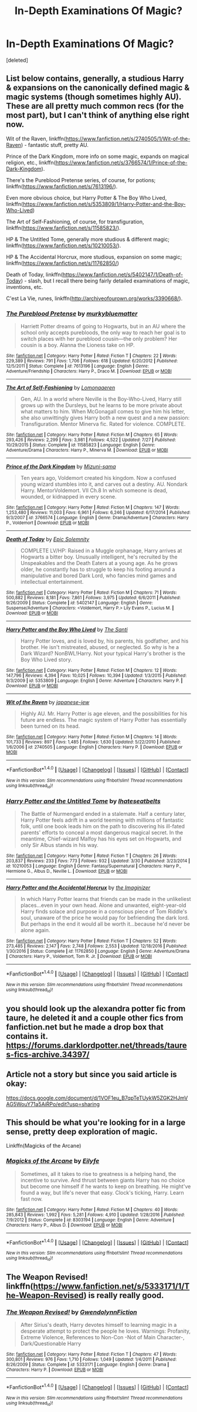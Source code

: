 #+TITLE: In-Depth Examinations Of Magic?

* In-Depth Examinations Of Magic?
:PROPERTIES:
:Score: 3
:DateUnix: 1506807136.0
:DateShort: 2017-Oct-01
:FlairText: Request
:END:
[deleted]


** List below contains, generally, a studious Harry & expansions on the canonically defined magic & magic systems (though sometimes highly AU). These are all pretty much common recs (for the most part), but I can't think of anything else right now.

Wit of the Raven, linkffn([[https://www.fanfiction.net/s/2740505/1/Wit-of-the-Raven]]) - fantastic stuff, pretty AU.

Prince of the Dark Kingdom, more info on some magic, expands on magical religion, etc., linkffn([[https://www.fanfiction.net/s/3766574/1/Prince-of-the-Dark-Kingdom]]).

There's the Pureblood Pretense series, of course, for potions; linkffn([[https://www.fanfiction.net/s/7613196/]]).

Even more obvious choice, but Harry Potter & The Boy Who Lived, linkffn([[https://www.fanfiction.net/s/5353809/1/Harry-Potter-and-the-Boy-Who-Lived]])

The Art of Self-Fashioning, of course, for transfiguration, linkffn([[https://www.fanfiction.net/s/11585823/]]).

HP & The Untitled Tome, generally more studious & different magic; linkffn([[https://www.fanfiction.net/s/10210053/]]).

HP & The Accidental Horcrux, more studious, expansion on some magic; linkffn([[https://www.fanfiction.net/s/11762850/]])

Death of Today, linkffn([[https://www.fanfiction.net/s/5402147/1/Death-of-Today]]) - slash, but I recall there being fairly detailed examinations of magic, inventions, etc.

C'est La Vie, runes, linkffn([[http://archiveofourown.org/works/3390668/]]).
:PROPERTIES:
:Author: vaiire
:Score: 3
:DateUnix: 1506847363.0
:DateShort: 2017-Oct-01
:END:

*** [[http://www.fanfiction.net/s/7613196/1/][*/The Pureblood Pretense/*]] by [[https://www.fanfiction.net/u/3489773/murkybluematter][/murkybluematter/]]

#+begin_quote
  Harriett Potter dreams of going to Hogwarts, but in an AU where the school only accepts purebloods, the only way to reach her goal is to switch places with her pureblood cousin---the only problem? Her cousin is a boy. Alanna the Lioness take on HP.
#+end_quote

^{/Site/: [[http://www.fanfiction.net/][fanfiction.net]] *|* /Category/: Harry Potter *|* /Rated/: Fiction T *|* /Chapters/: 22 *|* /Words/: 229,389 *|* /Reviews/: 791 *|* /Favs/: 1,706 *|* /Follows/: 618 *|* /Updated/: 6/20/2012 *|* /Published/: 12/5/2011 *|* /Status/: Complete *|* /id/: 7613196 *|* /Language/: English *|* /Genre/: Adventure/Friendship *|* /Characters/: Harry P., Draco M. *|* /Download/: [[http://www.ff2ebook.com/old/ffn-bot/index.php?id=7613196&source=ff&filetype=epub][EPUB]] or [[http://www.ff2ebook.com/old/ffn-bot/index.php?id=7613196&source=ff&filetype=mobi][MOBI]]}

--------------

[[http://www.fanfiction.net/s/11585823/1/][*/The Art of Self-Fashioning/*]] by [[https://www.fanfiction.net/u/1265079/Lomonaaeren][/Lomonaaeren/]]

#+begin_quote
  Gen, AU. In a world where Neville is the Boy-Who-Lived, Harry still grows up with the Dursleys, but he learns to be more private about what matters to him. When McGonagall comes to give him his letter, she also unwittingly gives Harry both a new quest and a new passion: Transfiguration. Mentor Minerva fic. Rated for violence. COMPLETE.
#+end_quote

^{/Site/: [[http://www.fanfiction.net/][fanfiction.net]] *|* /Category/: Harry Potter *|* /Rated/: Fiction M *|* /Chapters/: 65 *|* /Words/: 293,426 *|* /Reviews/: 2,299 *|* /Favs/: 3,981 *|* /Follows/: 4,522 *|* /Updated/: 7/27 *|* /Published/: 10/29/2015 *|* /Status/: Complete *|* /id/: 11585823 *|* /Language/: English *|* /Genre/: Adventure/Drama *|* /Characters/: Harry P., Minerva M. *|* /Download/: [[http://www.ff2ebook.com/old/ffn-bot/index.php?id=11585823&source=ff&filetype=epub][EPUB]] or [[http://www.ff2ebook.com/old/ffn-bot/index.php?id=11585823&source=ff&filetype=mobi][MOBI]]}

--------------

[[http://www.fanfiction.net/s/3766574/1/][*/Prince of the Dark Kingdom/*]] by [[https://www.fanfiction.net/u/1355498/Mizuni-sama][/Mizuni-sama/]]

#+begin_quote
  Ten years ago, Voldemort created his kingdom. Now a confused young wizard stumbles into it, and carves out a destiny. AU. Nondark Harry. MentorVoldemort. VII Ch.8 In which someone is dead, wounded, or kidnapped in every scene.
#+end_quote

^{/Site/: [[http://www.fanfiction.net/][fanfiction.net]] *|* /Category/: Harry Potter *|* /Rated/: Fiction M *|* /Chapters/: 147 *|* /Words/: 1,253,480 *|* /Reviews/: 11,003 *|* /Favs/: 6,961 *|* /Follows/: 6,246 *|* /Updated/: 6/17/2014 *|* /Published/: 9/3/2007 *|* /id/: 3766574 *|* /Language/: English *|* /Genre/: Drama/Adventure *|* /Characters/: Harry P., Voldemort *|* /Download/: [[http://www.ff2ebook.com/old/ffn-bot/index.php?id=3766574&source=ff&filetype=epub][EPUB]] or [[http://www.ff2ebook.com/old/ffn-bot/index.php?id=3766574&source=ff&filetype=mobi][MOBI]]}

--------------

[[http://www.fanfiction.net/s/5402147/1/][*/Death of Today/*]] by [[https://www.fanfiction.net/u/2093991/Epic-Solemnity][/Epic Solemnity/]]

#+begin_quote
  COMPLETE LV/HP: Raised in a Muggle orphanage, Harry arrives at Hogwarts a bitter boy. Unusually intelligent, he's recruited by the Unspeakables and the Death Eaters at a young age. As he grows older, he constantly has to struggle to keep his footing around a manipulative and bored Dark Lord, who fancies mind games and intellectual entertainment.
#+end_quote

^{/Site/: [[http://www.fanfiction.net/][fanfiction.net]] *|* /Category/: Harry Potter *|* /Rated/: Fiction M *|* /Chapters/: 71 *|* /Words/: 500,882 *|* /Reviews/: 8,181 *|* /Favs/: 7,861 *|* /Follows/: 3,975 *|* /Updated/: 6/6/2011 *|* /Published/: 9/26/2009 *|* /Status/: Complete *|* /id/: 5402147 *|* /Language/: English *|* /Genre/: Suspense/Adventure *|* /Characters/: <Voldemort, Harry P.> Lily Evans P., Lucius M. *|* /Download/: [[http://www.ff2ebook.com/old/ffn-bot/index.php?id=5402147&source=ff&filetype=epub][EPUB]] or [[http://www.ff2ebook.com/old/ffn-bot/index.php?id=5402147&source=ff&filetype=mobi][MOBI]]}

--------------

[[http://www.fanfiction.net/s/5353809/1/][*/Harry Potter and the Boy Who Lived/*]] by [[https://www.fanfiction.net/u/1239654/The-Santi][/The Santi/]]

#+begin_quote
  Harry Potter loves, and is loved by, his parents, his godfather, and his brother. He isn't mistreated, abused, or neglected. So why is he a Dark Wizard? NonBWL!Harry. Not your typical Harry's brother is the Boy Who Lived story.
#+end_quote

^{/Site/: [[http://www.fanfiction.net/][fanfiction.net]] *|* /Category/: Harry Potter *|* /Rated/: Fiction M *|* /Chapters/: 12 *|* /Words/: 147,796 *|* /Reviews/: 4,394 *|* /Favs/: 10,025 *|* /Follows/: 10,394 *|* /Updated/: 1/3/2015 *|* /Published/: 9/3/2009 *|* /id/: 5353809 *|* /Language/: English *|* /Genre/: Adventure *|* /Characters/: Harry P. *|* /Download/: [[http://www.ff2ebook.com/old/ffn-bot/index.php?id=5353809&source=ff&filetype=epub][EPUB]] or [[http://www.ff2ebook.com/old/ffn-bot/index.php?id=5353809&source=ff&filetype=mobi][MOBI]]}

--------------

[[http://www.fanfiction.net/s/2740505/1/][*/Wit of the Raven/*]] by [[https://www.fanfiction.net/u/560600/japanese-jew][/japanese-jew/]]

#+begin_quote
  Highly AU. Mr. Harry Potter is age eleven, and the possibilities for his future are endless. The magic system of Harry Potter has essentially been turned on its head.
#+end_quote

^{/Site/: [[http://www.fanfiction.net/][fanfiction.net]] *|* /Category/: Harry Potter *|* /Rated/: Fiction M *|* /Chapters/: 14 *|* /Words/: 101,733 *|* /Reviews/: 897 *|* /Favs/: 1,485 *|* /Follows/: 1,630 *|* /Updated/: 5/22/2010 *|* /Published/: 1/6/2006 *|* /id/: 2740505 *|* /Language/: English *|* /Characters/: Harry P. *|* /Download/: [[http://www.ff2ebook.com/old/ffn-bot/index.php?id=2740505&source=ff&filetype=epub][EPUB]] or [[http://www.ff2ebook.com/old/ffn-bot/index.php?id=2740505&source=ff&filetype=mobi][MOBI]]}

--------------

*FanfictionBot*^{1.4.0} *|* [[[https://github.com/tusing/reddit-ffn-bot/wiki/Usage][Usage]]] | [[[https://github.com/tusing/reddit-ffn-bot/wiki/Changelog][Changelog]]] | [[[https://github.com/tusing/reddit-ffn-bot/issues/][Issues]]] | [[[https://github.com/tusing/reddit-ffn-bot/][GitHub]]] | [[[https://www.reddit.com/message/compose?to=tusing][Contact]]]

^{/New in this version: Slim recommendations using/ ffnbot!slim! /Thread recommendations using/ linksub(thread_id)!}
:PROPERTIES:
:Author: FanfictionBot
:Score: 1
:DateUnix: 1506847386.0
:DateShort: 2017-Oct-01
:END:


*** [[http://www.fanfiction.net/s/10210053/1/][*/Harry Potter and the Untitled Tome/*]] by [[https://www.fanfiction.net/u/5608530/Ihateseatbelts][/Ihateseatbelts/]]

#+begin_quote
  The Battle of Nurmengard ended in a stalemate. Half a century later, Harry Potter feels adrift in a world teeming with millions of fantastic folk, until one book leads him on the path to discovering his ill-fated parents' efforts to conceal a most dangerous magical secret. In the meantime, Chief-wizard Malfoy has his eyes set on Hogwarts, and only Sir Albus stands in his way.
#+end_quote

^{/Site/: [[http://www.fanfiction.net/][fanfiction.net]] *|* /Category/: Harry Potter *|* /Rated/: Fiction T *|* /Chapters/: 26 *|* /Words/: 203,837 *|* /Reviews/: 233 *|* /Favs/: 773 *|* /Follows/: 932 *|* /Updated/: 3/30 *|* /Published/: 3/23/2014 *|* /id/: 10210053 *|* /Language/: English *|* /Genre/: Fantasy/Supernatural *|* /Characters/: Harry P., Hermione G., Albus D., Neville L. *|* /Download/: [[http://www.ff2ebook.com/old/ffn-bot/index.php?id=10210053&source=ff&filetype=epub][EPUB]] or [[http://www.ff2ebook.com/old/ffn-bot/index.php?id=10210053&source=ff&filetype=mobi][MOBI]]}

--------------

[[http://www.fanfiction.net/s/11762850/1/][*/Harry Potter and the Accidental Horcrux/*]] by [[https://www.fanfiction.net/u/3306612/the-Imaginizer][/the Imaginizer/]]

#+begin_quote
  In which Harry Potter learns that friends can be made in the unlikeliest places...even in your own head. Alone and unwanted, eight-year-old Harry finds solace and purpose in a conscious piece of Tom Riddle's soul, unaware of the price he would pay for befriending the dark lord. But perhaps in the end it would all be worth it...because he'd never be alone again.
#+end_quote

^{/Site/: [[http://www.fanfiction.net/][fanfiction.net]] *|* /Category/: Harry Potter *|* /Rated/: Fiction T *|* /Chapters/: 52 *|* /Words/: 273,485 *|* /Reviews/: 2,147 *|* /Favs/: 2,748 *|* /Follows/: 2,553 *|* /Updated/: 12/18/2016 *|* /Published/: 1/30/2016 *|* /Status/: Complete *|* /id/: 11762850 *|* /Language/: English *|* /Genre/: Adventure/Drama *|* /Characters/: Harry P., Voldemort, Tom R. Jr. *|* /Download/: [[http://www.ff2ebook.com/old/ffn-bot/index.php?id=11762850&source=ff&filetype=epub][EPUB]] or [[http://www.ff2ebook.com/old/ffn-bot/index.php?id=11762850&source=ff&filetype=mobi][MOBI]]}

--------------

*FanfictionBot*^{1.4.0} *|* [[[https://github.com/tusing/reddit-ffn-bot/wiki/Usage][Usage]]] | [[[https://github.com/tusing/reddit-ffn-bot/wiki/Changelog][Changelog]]] | [[[https://github.com/tusing/reddit-ffn-bot/issues/][Issues]]] | [[[https://github.com/tusing/reddit-ffn-bot/][GitHub]]] | [[[https://www.reddit.com/message/compose?to=tusing][Contact]]]

^{/New in this version: Slim recommendations using/ ffnbot!slim! /Thread recommendations using/ linksub(thread_id)!}
:PROPERTIES:
:Author: FanfictionBot
:Score: 1
:DateUnix: 1506847390.0
:DateShort: 2017-Oct-01
:END:


** you should look up the alexandra potter fic from taure, he deleted it and a couple other fics from fanfiction.net but he made a drop box that contains it. [[https://forums.darklordpotter.net/threads/taures-fics-archive.34397/]]
:PROPERTIES:
:Score: 2
:DateUnix: 1506810896.0
:DateShort: 2017-Oct-01
:END:


** Article not a story but since you said article is okay:

[[https://docs.google.com/document/d/1VOF1eu_B7qpTeTUykW5ZGK2HJmVAG5WouY71a5AiRPo/edit?usp=sharing]]
:PROPERTIES:
:Author: Taure
:Score: 2
:DateUnix: 1506879397.0
:DateShort: 2017-Oct-01
:END:


** This should be what you're looking for in a large sense, pretty deep exploration of magic.

Linkffn(Magicks of the Arcane)
:PROPERTIES:
:Author: zlancer1
:Score: 1
:DateUnix: 1506897053.0
:DateShort: 2017-Oct-02
:END:

*** [[http://www.fanfiction.net/s/8303194/1/][*/Magicks of the Arcane/*]] by [[https://www.fanfiction.net/u/2552465/Eilyfe][/Eilyfe/]]

#+begin_quote
  Sometimes, all it takes to rise to greatness is a helping hand, the incentive to survive. And thrust between giants Harry has no choice but become one himself if he wants to keep on breathing. He might've found a way, but life's never that easy. Clock's ticking, Harry. Learn fast now.
#+end_quote

^{/Site/: [[http://www.fanfiction.net/][fanfiction.net]] *|* /Category/: Harry Potter *|* /Rated/: Fiction M *|* /Chapters/: 40 *|* /Words/: 285,843 *|* /Reviews/: 1,992 *|* /Favs/: 5,281 *|* /Follows/: 4,910 *|* /Updated/: 1/28/2016 *|* /Published/: 7/9/2012 *|* /Status/: Complete *|* /id/: 8303194 *|* /Language/: English *|* /Genre/: Adventure *|* /Characters/: Harry P., Albus D. *|* /Download/: [[http://www.ff2ebook.com/old/ffn-bot/index.php?id=8303194&source=ff&filetype=epub][EPUB]] or [[http://www.ff2ebook.com/old/ffn-bot/index.php?id=8303194&source=ff&filetype=mobi][MOBI]]}

--------------

*FanfictionBot*^{1.4.0} *|* [[[https://github.com/tusing/reddit-ffn-bot/wiki/Usage][Usage]]] | [[[https://github.com/tusing/reddit-ffn-bot/wiki/Changelog][Changelog]]] | [[[https://github.com/tusing/reddit-ffn-bot/issues/][Issues]]] | [[[https://github.com/tusing/reddit-ffn-bot/][GitHub]]] | [[[https://www.reddit.com/message/compose?to=tusing][Contact]]]

^{/New in this version: Slim recommendations using/ ffnbot!slim! /Thread recommendations using/ linksub(thread_id)!}
:PROPERTIES:
:Author: FanfictionBot
:Score: 1
:DateUnix: 1506897095.0
:DateShort: 2017-Oct-02
:END:


** The Weapon Revised! linkffn([[https://www.fanfiction.net/s/5333171/1/The-Weapon-Revised]]) is really really good.
:PROPERTIES:
:Author: gbakermatson
:Score: 1
:DateUnix: 1507418606.0
:DateShort: 2017-Oct-08
:END:

*** [[http://www.fanfiction.net/s/5333171/1/][*/The Weapon Revised!/*]] by [[https://www.fanfiction.net/u/1885260/GwendolynnFiction][/GwendolynnFiction/]]

#+begin_quote
  After Sirius's death, Harry devotes himself to learning magic in a desperate attempt to protect the people he loves. Warnings: Profanity, Extreme Violence, References to Non-Con -Not of Main Character-, Dark/Questionable Harry
#+end_quote

^{/Site/: [[http://www.fanfiction.net/][fanfiction.net]] *|* /Category/: Harry Potter *|* /Rated/: Fiction T *|* /Chapters/: 47 *|* /Words/: 300,801 *|* /Reviews/: 976 *|* /Favs/: 1,710 *|* /Follows/: 1,049 *|* /Updated/: 1/4/2011 *|* /Published/: 8/26/2009 *|* /Status/: Complete *|* /id/: 5333171 *|* /Language/: English *|* /Genre/: Drama *|* /Characters/: Harry P. *|* /Download/: [[http://www.ff2ebook.com/old/ffn-bot/index.php?id=5333171&source=ff&filetype=epub][EPUB]] or [[http://www.ff2ebook.com/old/ffn-bot/index.php?id=5333171&source=ff&filetype=mobi][MOBI]]}

--------------

*FanfictionBot*^{1.4.0} *|* [[[https://github.com/tusing/reddit-ffn-bot/wiki/Usage][Usage]]] | [[[https://github.com/tusing/reddit-ffn-bot/wiki/Changelog][Changelog]]] | [[[https://github.com/tusing/reddit-ffn-bot/issues/][Issues]]] | [[[https://github.com/tusing/reddit-ffn-bot/][GitHub]]] | [[[https://www.reddit.com/message/compose?to=tusing][Contact]]]

^{/New in this version: Slim recommendations using/ ffnbot!slim! /Thread recommendations using/ linksub(thread_id)!}
:PROPERTIES:
:Author: FanfictionBot
:Score: 1
:DateUnix: 1507418626.0
:DateShort: 2017-Oct-08
:END:
